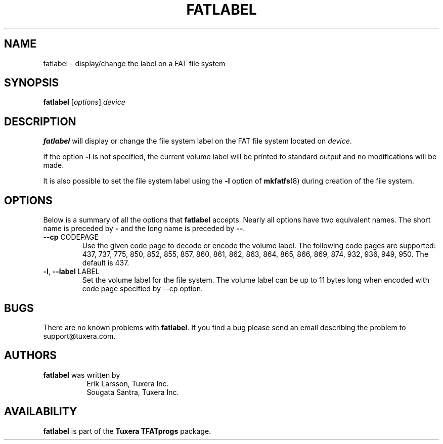 .\" Copyright (c) 2014 Sougata Santra / Tuxera Inc.
.\" Copyright (c) 2011 Erik Larsson / Tuxera Inc.
.\"
.TH FATLABEL 8 "March 2014" "Tuxera TFATprogs 3023.2.3.12"
.SH NAME
fatlabel \- display/change the label on a FAT file system
.SH SYNOPSIS
.B fatlabel
[\fIoptions\fR] \fIdevice
.SH DESCRIPTION
.B fatlabel
will display or change the file system label on the FAT file system located on
.IR device .
.PP
If the option \fB\-l\fR  is not specified, the current volume label will be
printed to standard output and no modifications will be made.
.PP
It is also possible to set the file system label using the
.B \-l
option of
.BR mkfatfs (8)
during creation of the file system.
.SH OPTIONS
Below is a summary of all the options that
.B fatlabel
accepts.  Nearly all options have two equivalent names.  The short name is
preceded by
.B \-
and the long name is preceded by
.BR \-\- .
.TP
\fB\--cp\fR CODEPAGE
Use the given code page to decode or encode the volume label. The following
code pages are supported: 437, 737, 775, 850, 852, 855, 857, 860, 861, 862,
863, 864, 865, 866, 869, 874, 932, 936, 949, 950. The default is 437.
.TP
\fB\-l\fR, \fB\-\-label\fR LABEL
Set the volume label for the file system. The volume label can be up to 11
bytes long when encoded with code page specified by --cp option.
.SH BUGS
There are no known problems with
.BR fatlabel .
If you find a bug please send an email describing the problem to 
support@tuxera.com.
.hy
.SH AUTHORS
.B fatlabel
was written by
.RS 8
Erik Larsson, Tuxera Inc.
.br
Sougata Santra, Tuxera Inc.
.RE
.SH AVAILABILITY
.B fatlabel
is part of the
.B Tuxera TFATprogs
package.
